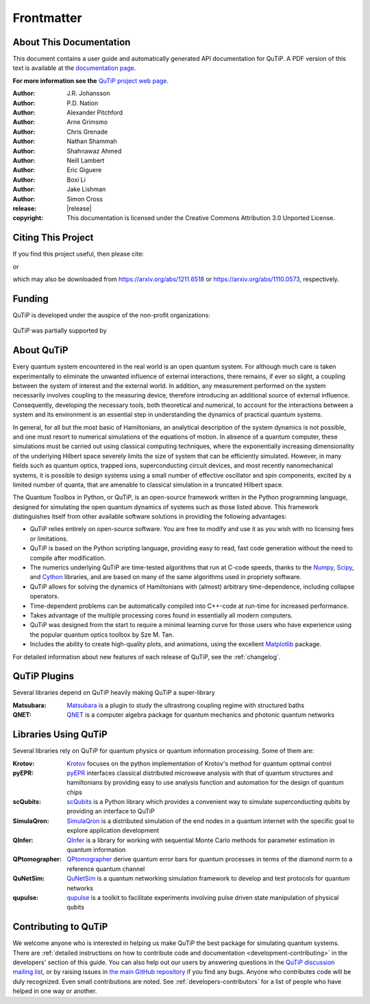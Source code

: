 .. QuTiP
   Copyright (C) 2011 and later, Paul D. Nation & Robert J. Johansson

.. _frontmatter:

*************
Frontmatter
*************

.. _about-docs:

About This Documentation
==========================

This document contains a user guide and automatically generated API documentation for QuTiP. A PDF version of this text is available at the `documentation page <https://www.qutip.org/documentation.html>`_.

**For more information see the** `QuTiP project web page`_.

.. _QuTiP project web page: https://www.qutip.org


:Author: J.R. Johansson

:Author: P.D. Nation

:Author: Alexander Pitchford

:Author: Arne Grimsmo

:Author: Chris Grenade

:Author: Nathan Shammah

:Author: Shahnawaz Ahmed

:Author: Neill Lambert

:Author: Eric Giguere

:Author: Boxi Li

:Author: Jake Lishman

:Author: Simon Cross

:release: |release|

:copyright: This documentation is licensed under the Creative Commons Attribution 3.0 Unported License.

.. _citing-qutip:

Citing This Project
==========================

If you find this project useful, then please cite:

.. centered:: J. R. Johansson, P.D. Nation, and F. Nori, "QuTiP 2: A Python framework for the dynamics of open quantum systems", Comp. Phys. Comm. **184**, 1234 (2013).

or

.. centered:: J. R. Johansson, P.D. Nation, and F. Nori, "QuTiP: An open-source Python framework for the dynamics of open quantum systems", Comp. Phys. Comm. **183**, 1760 (2012).


which may also be downloaded from https://arxiv.org/abs/1211.6518 or https://arxiv.org/abs/1110.0573, respectively.

.. _funding-qutip:

Funding
=======
QuTiP is developed under the auspice of the non-profit organizations:

.. _image-numfocus:

.. figure:: figures/NumFocus_logo.png
   :width: 3in
   :figclass: align-center

.. _image-unitaryfund:

.. figure:: figures/unitaryfund_logo.png
   :width: 3in
   :figclass: align-center

QuTiP was partially supported by

.. _image-jsps:

.. figure:: figures/jsps.jpg
   :width: 2in
   :figclass: align-center

.. _image-riken:

.. figure:: figures/riken-logo.png
	:width: 1.5in
	:figclass: align-center

.. _image-korea:

.. figure:: figures/korea-logo.png
	:width: 2in
	:figclass: align-center

.. figure:: figures/inst_quant_sher.png
	:width: 2in
	:figclass: align-center

.. _about:

About QuTiP
===========

Every quantum system encountered in the real world is an open quantum system. For although much care is taken experimentally to eliminate the unwanted influence of external interactions, there remains, if ever so slight, a coupling between the system of interest and the external world. In addition, any measurement performed on the system necessarily involves coupling to the measuring device, therefore introducing an additional source of external influence. Consequently, developing the necessary tools, both theoretical and numerical, to account for the interactions between a system and its environment is an essential step in understanding the dynamics of practical quantum systems.

In general, for all but the most basic of Hamiltonians, an analytical description of the system dynamics is not possible, and one must resort to numerical simulations of the equations of motion. In absence of a quantum computer, these simulations must be carried out using classical computing techniques, where the exponentially increasing dimensionality of the underlying Hilbert space severely limits the size of system that can be efficiently simulated. However, in many fields such as quantum optics, trapped ions, superconducting circuit devices, and most recently nanomechanical systems, it is possible to design systems using a small number of effective oscillator and spin components, excited by a limited number of quanta, that are amenable to classical simulation in a truncated Hilbert space.

The Quantum Toolbox in Python, or QuTiP, is an open-source framework written in the Python programming language, designed for simulating the open quantum dynamics of systems such as those listed above. This framework distinguishes itself from other available software solutions in providing the following advantages:

* QuTiP relies entirely on open-source software.  You are free to modify and use it as you wish with no licensing fees or limitations.

* QuTiP is based on the Python scripting language, providing easy to read, fast code generation without the need to compile after modification.

* The numerics underlying QuTiP are time-tested algorithms that run at C-code speeds, thanks to the `Numpy <https://numpy.org>`_, `Scipy <https://scipy.org>`_, and `Cython <https://cython.org>`_ libraries, and are based on many of the same algorithms used in propriety software.

* QuTiP allows for solving the dynamics of Hamiltonians with (almost) arbitrary time-dependence, including collapse operators.

* Time-dependent problems can be automatically compiled into C++-code at run-time for increased performance.

* Takes advantage of the multiple processing cores found in essentially all modern computers.

* QuTiP was designed from the start to require a minimal learning curve for those users who have experience using the popular quantum optics toolbox by Sze M. Tan.

* Includes the ability to create high-quality plots, and animations, using the excellent `Matplotlib <https://matplotlib.org>`_ package.


For detailed information about new features of each release of QuTiP, see the :ref:`changelog`.

.. _plugin-qutip:

QuTiP Plugins
=============

Several libraries depend on QuTiP heavily making QuTiP a super-library

:Matsubara: `Matsubara <https://matsubara.readthedocs.io/en/latest/>`_ is a plugin to study the ultrastrong coupling regime with structured baths

:QNET: `QNET <https://qnet.readthedocs.io/en/latest/readme.html>`_ is a computer algebra package for quantum mechanics and photonic quantum networks

.. _libraries:

Libraries Using QuTiP
=====================

Several libraries rely on QuTiP for quantum physics or quantum information processing. Some of them are:

:Krotov: `Krotov <https://qucontrol.github.io/krotov/v1.2.0/01_overview.html>`_ focuses on the python implementation of Krotov's method for quantum optimal control

:pyEPR: `pyEPR <https://pyepr-docs.readthedocs.io/en/latest/index.html>`_ interfaces classical distributed microwave analysis with that of quantum structures and hamiltonians by providing easy to use analysis function and automation for the design of quantum chips

:scQubits: `scQubits <https://scqubits.readthedocs.io/en/latest/>`_ is a Python library which provides a convenient way to simulate superconducting qubits by providing an interface to QuTiP

:SimulaQron: `SimulaQron <https://softwarequtech.github.io/SimulaQron/html/index.html>`_ is a distributed simulation of the end nodes in a quantum internet with the specific goal to explore application development

:QInfer: `QInfer <http://qinfer.org/>`_ is a library for working with sequential Monte Carlo methods for parameter estimation in quantum information

:QPtomographer: `QPtomographer <https://qptomographer.readthedocs.io/en/latest/>`_ derive quantum error bars for quantum processes in terms of the diamond norm to a reference quantum channel

:QuNetSim: `QuNetSim <https://tqsd.github.io/QuNetSim/_build/intro.html>`_ is a quantum networking simulation framework to develop and test protocols for quantum networks

:qupulse: `qupulse <https://qupulse.readthedocs.io/en/latest/>`_ is a toolkit to facilitate experiments involving pulse driven state manipulation of physical qubits




Contributing to QuTiP
=====================

We welcome anyone who is interested in helping us make QuTiP the best package for simulating quantum systems.
There are :ref:`detailed instructions on how to contribute code and documentation <development-contributing>` in the developers' section of this guide.
You can also help out our users by answering questions in the `QuTiP discussion mailing list <https://groups.google.com/g/qutip>`_, or by raising issues in `the main GitHub repository <https://github.com/qutip/qutip>`_ if you find any bugs.
Anyone who contributes code will be duly recognized.
Even small contributions are noted.
See :ref:`developers-contributors` for a list of people who have helped in one way or another.
